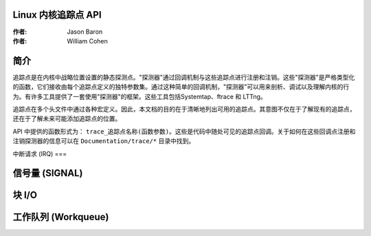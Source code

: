 Linux 内核追踪点 API
===============================

:作者: Jason Baron
:作者: William Cohen

简介
============

追踪点是在内核中战略位置设置的静态探测点。"探测器"通过回调机制与这些追踪点进行注册和注销。这些"探测器"是严格类型化的函数，它们接收由每个追踪点定义的独特参数集。通过这种简单的回调机制，"探测器"可以用来剖析、调试以及理解内核的行为。有许多工具提供了一套使用"探测器"的框架。这些工具包括Systemtap、ftrace 和 LTTng。

追踪点在多个头文件中通过各种宏定义。因此，本文档的目的在于清晰地列出可用的追踪点。其意图不仅在于了解现有的追踪点，还在于了解未来可能添加追踪点的位置。

API 中提供的函数形式为：
``trace_追踪点名称(函数参数)``。这些是代码中随处可见的追踪点回调。关于如何在这些回调点注册和注销探测器的信息可以在 ``Documentation/trace/*`` 目录中找到。

中断请求 (IRQ)
===

.. kernel-doc:: include/trace/events/irq.h
   :internal:

信号量 (SIGNAL)
======

.. kernel-doc:: include/trace/events/signal.h
   :internal:

块 I/O
========

.. kernel-doc:: include/trace/events/block.h
   :internal:

工作队列 (Workqueue)
=========

.. kernel-doc:: include/trace/events/workqueue.h
   :internal:

